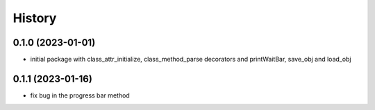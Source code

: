 =======
History
=======

0.1.0 (2023-01-01)
------------------

* initial package with class_attr_initialize, class_method_parse decorators and printWaitBar, save_obj and load_obj


0.1.1 (2023-01-16)
------------------

* fix bug in the progress bar method
